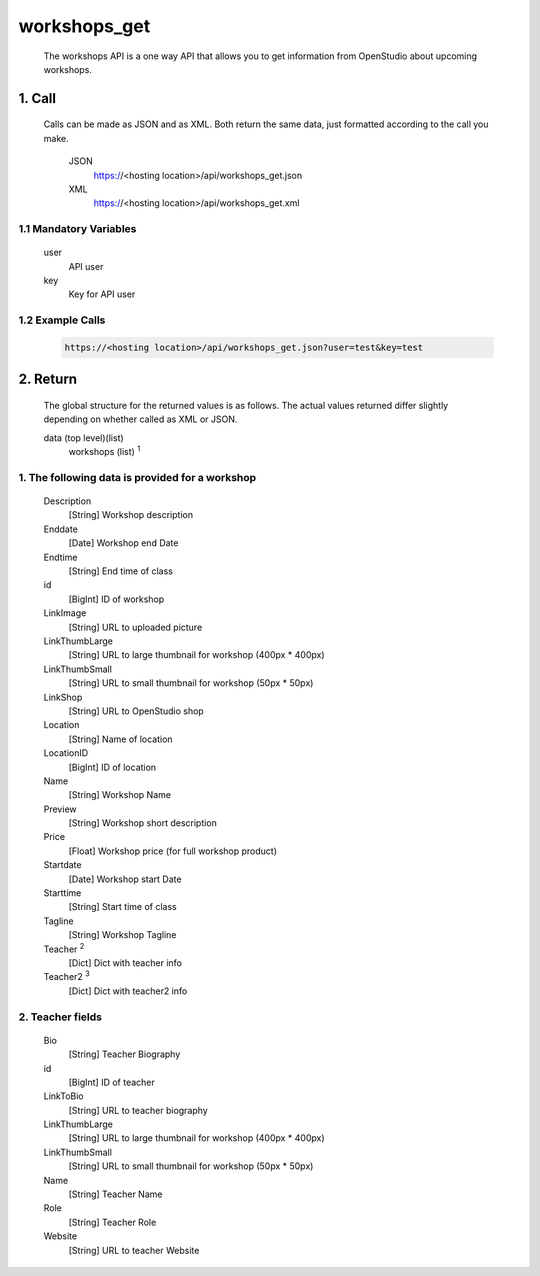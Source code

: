 =============
workshops_get
=============

    The workshops API is a one way API that allows you to get information from OpenStudio about upcoming workshops.

1. Call
===========

    Calls can be made as JSON and as XML. Both return the same data, just formatted according to the call you make.

        JSON    
            https://<hosting location>/api/workshops_get.json

        XML     
            https://<hosting location>/api/workshops_get.xml
    
1.1 Mandatory Variables
------------------------
    user
        API user
    key
        Key for API user


1.2 Example Calls
------------------
    .. code-block:: bash

        https://<hosting location>/api/workshops_get.json?user=test&key=test


2. Return
=========

    The global structure for the returned values is as follows. The actual values returned differ slightly
    depending on whether called as XML or JSON.  

    data (top level)(list)
        workshops (list) :sup:`1`

1. The following data is provided for a workshop
------------------------------------------------

    Description
        [String] Workshop description
    Enddate
        [Date] Workshop end Date
    Endtime
        [String] End time of class
    id
        [BigInt] ID of workshop
    
    LinkImage
        [String] URL to uploaded picture
    LinkThumbLarge
        [String] URL to large thumbnail for workshop (400px * 400px)
    LinkThumbSmall
        [String] URL to small thumbnail for workshop (50px * 50px)
    LinkShop
        [String] URL to OpenStudio shop
    Location
        [String] Name of location
    LocationID
        [BigInt] ID of location
    Name
        [String] Workshop Name
    Preview
        [String] Workshop short description
    Price
        [Float] Workshop price (for full workshop product)
    Startdate
        [Date] Workshop start Date
    Starttime
        [String] Start time of class
    Tagline
        [String] Workshop Tagline
    Teacher :sup:`2`
        [Dict] Dict with teacher info
    Teacher2 :sup:`3`
        [Dict] Dict with teacher2 info
    
2. Teacher fields
------------------

    Bio
        [String] Teacher Biography
    id 
        [BigInt] ID of teacher
    LinkToBio
        [String] URL to teacher biography
    LinkThumbLarge
        [String] URL to large thumbnail for workshop (400px * 400px)
    LinkThumbSmall
        [String] URL to small thumbnail for workshop (50px * 50px)
    Name
        [String] Teacher Name
    Role
        [String] Teacher Role
    Website
        [String] URL to teacher Website

